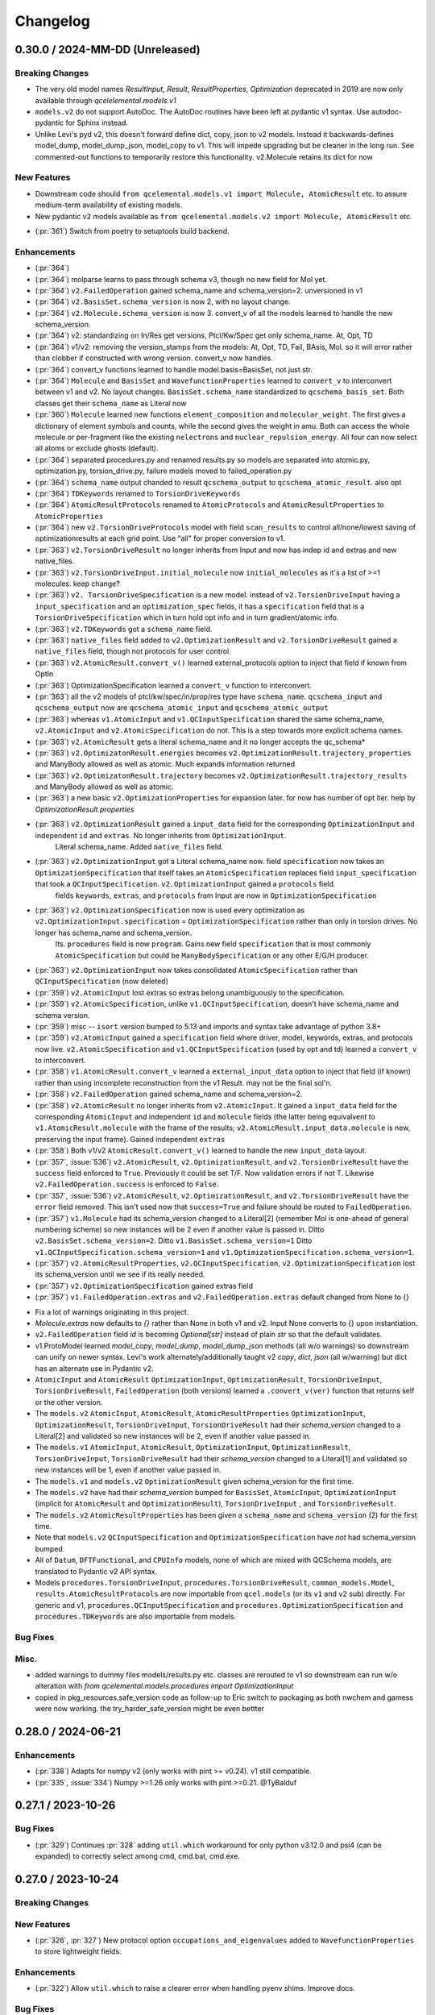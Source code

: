 Changelog
=========

.. X.Y.0 / 2024-MM-DD (Unreleased)
.. -------------------
..
.. Breaking Changes
.. ++++++++++++++++
..
.. New Features
.. ++++++++++++
..
.. Enhancements
.. ++++++++++++
..
.. Bug Fixes
.. +++++++++
..
.. Misc.
.. +++++


0.30.0 / 2024-MM-DD (Unreleased)
-------------------

Breaking Changes
++++++++++++++++
* The very old model names `ResultInput`, `Result`, `ResultProperties`, `Optimization` deprecated in 2019 are now only available through `qcelelemental.models.v1`
* ``models.v2`` do not support AutoDoc. The AutoDoc routines have been left at pydantic v1 syntax. Use autodoc-pydantic for Sphinx instead.
* Unlike Levi's pyd v2, this doesn't forward define dict, copy, json to v2 models. Instead it backwards-defines model_dump, model_dump_json, model_copy to v1. This will impede upgrading but be cleaner in the long run. See commented-out functions to temporarily restore this functionality. v2.Molecule retains its dict for now

New Features
++++++++++++
* Downstream code should ``from qcelemental.models.v1 import Molecule, AtomicResult`` etc. to assure medium-term availability of existing models.
* New pydantic v2 models available as ``from qcelemental.models.v2 import Molecule, AtomicResult`` etc.
- (:pr:`361`) Switch from poetry to setuptools build backend. 

Enhancements
++++++++++++
- (:pr:`364`) 
- (:pr:`364`) molparse learns to pass through schema v3, though no new field for Mol yet.
- (:pr:`364`) ``v2.FailedOperation`` gained schema_name and schema_version=2. unversioned in v1
- (:pr:`364`) ``v2.BasisSet.schema_version`` is now 2, with no layout change.
- (:pr:`364`) ``v2.Molecule.schema_version`` is now 3. convert_v of all the models learned to handle the new schema_version.
- (:pr:`364`) v2: standardizing on In/Res get versions, Ptcl/Kw/Spec get only schema_name. At, Opt, TD
- (:pr:`364`) v1/v2: removing the version_stamps from the models: At, Opt, TD, Fail, BAsis, Mol. so it will error rather than clobber if constructed with wrong version. convert_v now handles.
- (:pr:`364`) convert_v functions learned to handle model.basis=BasisSet, not just str.
- (:pr:`364`) ``Molecule`` and ``BasisSet``  and ``WavefunctionProperties`` learned to ``convert_v`` to interconvert between v1 and v2. No layout changes. 
  ``BasisSet.schema_name`` standardized to ``qcschema_basis_set``.
  Both classes get their ``schema_name`` as Literal now
- (:pr:`360`) ``Molecule`` learned new functions ``element_composition`` and ``molecular_weight``.
  The first gives a dictionary of element symbols and counts, while the second gives the weight in amu.
  Both can access the whole molecule or per-fragment like the existing ``nelectrons`` and
  ``nuclear_repulsion_energy``. All four can now select all atoms or exclude ghosts (default).
- (:pr:`364`) separated procedures.py and renamed results.py so models are separated into atomic.py, optimization.py, torsion_drive.py, failure models moved to failed_operation.py
- (:pr:`364`) ``schema_name`` output chanded to result ``qcschema_output`` to ``qcschema_atomic_result``. also opt
- (:pr:`364`) ``TDKeywords`` renamed to ``TorsionDriveKeywords``
- (:pr:`364`) ``AtomicResultProtocols`` renamed to ``AtomicProtocols`` and ``AtomicResultProperties`` to ``AtomicProperties``
- (:pr:`364`) new ``v2.TorsionDriveProtocols`` model with field ``scan_results`` to control all/none/lowest saving of optimizationresults at each grid point. Use "all" for proper conversion to v1.
- (:pr:`363`) ``v2.TorsionDriveResult`` no longer inherits from Input and now has indep id and extras and new native_files.
- (:pr:`363`) ``v2.TorsionDriveInput.initial_molecule`` now ``initial_molecules`` as it's a list of >=1 molecules. keep change?
- (:pr:`363`) ``v2. TorsionDriveSpecification`` is a new model. instead of ``v2.TorsionDriveInput`` having a ``input_specification`` and an ``optimization_spec`` fields, it has a ``specification`` field that is a ``TorsionDriveSpecification`` which in turn hold opt info and in turn gradient/atomic info. 
- (:pr:`363`) ``v2.TDKeywords`` got a ``schema_name`` field.
- (:pr:`363`) ``native_files`` field added to ``v2.OptimizationResult`` and ``v2.TorsionDriveResult`` gained a ``native_files`` field, though not protocols for user control.
- (:pr:`363`) ``v2.AtomicResult.convert_v()`` learned external_protocols option to inject that field if known from OptIn
- (:pr:`363`) OptimizationSpecification learned a ``convert_v`` function to interconvert.
- (:pr:`363`) all the v2 models of ptcl/kw/spec/in/prop/res type have ``schema_name``.  ``qcschema_input`` and ``qcschema_output`` now are ``qcschema_atomic_input`` and ``qcschema_atomic_output``
- (:pr:`363`) whereas ``v1.AtomicInput`` and ``v1.QCInputSpecification`` shared the same schema_name, ``v2.AtomicInput`` and ``v2.AtomicSpecification`` do not. This is a step towards more explicit schema names.
- (:pr:`363`) ``v2.AtomicResult`` gets a literal schema_name and it no longer accepts the qc_schema*
- (:pr:`363`) ``v2.OptimizatonResult.energies`` becomes ``v2.OptimizationResult.trajectory_properties`` and ManyBody allowed as well as atomic. Much expands information returned
- (:pr:`363`) ``v2.OptimizatonResult.trajectory`` becomes ``v2.OptimizationResult.trajectory_results`` and ManyBody allowed as well as atomic.
- (:pr:`363`) a new basic ``v2.OptimizationProperties`` for expansion later. for now has number of opt iter. help by `OptimizationResult.properties`
- (:pr:`363`) ``v2.OptimizationResult`` gained a ``input_data`` field for the corresponding ``OptimizationInput`` and independent ``id`` and ``extras``. No longer inherits from ``OptimizationInput``.
                 Literal schema_name. Added ``native_files`` field.
- (:pr:`363`) ``v2.OptimizationInput`` got a Literal schema_name now. field ``specification`` now takes an ``OptimizationSpecification`` that itself takes an ``AtomicSpecification`` replaces field ``input_specification`` that took a ``QCInputSpecification``. ``v2.OptimizationInput`` gained a ``protocols`` field.
              fields ``keywords``, ``extras``, and ``protocols`` from Input are now in ``OptimizationSpecification``
- (:pr:`363`) ``v2.OptimizationSpecification`` now is used every optimization as ``v2.OptimizationInput.specification`` = ``OptimizationSpecification`` rather than only in torsion drives. No longer has schema_name and schema_version.
              Its. ``procedures`` field is now ``program``. Gains new field ``specification`` that is most commonly ``AtomicSpecification`` but could be ``ManyBodySpecification`` or any other E/G/H producer.
- (:pr:`363`) ``v2.OptimizationInput`` now takes consolidated ``AtomicSpecification`` rather than ``QCInputSpecification`` (now deleted)
- (:pr:`359`) ``v2.AtomicInput`` lost extras so extras belong unambiguously to the specification.
- (:pr:`359`) ``v2.AtomicSpecification``, unlike ``v1.QCInputSpecification``, doesn't have schema_name and schema version.
- (:pr:`359`) misc -- ``isort`` version bumped to 5.13 and imports and syntax take advantage of python 3.8+
- (:pr:`359`) ``v2.AtomicInput`` gained a ``specification`` field where driver, model, keywords, extras, and protocols now live. ``v2.AtomicSpecification`` and ``v1.QCInputSpecification`` (used by opt and td) learned a ``convert_v`` to interconvert.
- (:pr:`358`) ``v1.AtomicResult.convert_v`` learned a ``external_input_data`` option to inject that field (if known) rather than using incomplete reconstruction from the v1 Result. may not be the final sol'n.
- (:pr:`358`) ``v2.FailedOperation`` gained schema_name and schema_version=2.
- (:pr:`358`) ``v2.AtomicResult`` no longer inherits from ``v2.AtomicInput``. It gained a ``input_data`` field for the corresponding ``AtomicInput`` and independent ``id`` and ``molecule`` fields (the latter being equivalvent to ``v1.AtomicResult.molecule`` with the frame of the results; ``v2.AtomicResult.input_data.molecule`` is new, preserving the input frame). Gained independent ``extras``
- (:pr:`358`) Both v1/v2 ``AtomicResult.convert_v()`` learned to handle the new ``input_data`` layout.
- (:pr:`357`, :issue:`536`) ``v2.AtomicResult``, ``v2.OptimizationResult``, and ``v2.TorsionDriveResult`` have the ``success`` field enforced to ``True``. Previously it could be set T/F. Now validation errors if not T. Likewise ``v2.FailedOperation.success`` is enforced to ``False``.
- (:pr:`357`, :issue:`536`) ``v2.AtomicResult``, ``v2.OptimizationResult``, and ``v2.TorsionDriveResult`` have the ``error`` field removed. This isn't used now that ``success=True`` and failure should be routed to ``FailedOperation``.
- (:pr:`357`) ``v1.Molecule`` had its schema_version changed to a Literal[2] (remember Mol is one-ahead of general numbering scheme) so new instances will be 2 even if another value is passed in. Ditto ``v2.BasisSet.schema_version=2``. Ditto ``v1.BasisSet.schema_version=1`` Ditto ``v1.QCInputSpecification.schema_version=1`` and ``v1.OptimizationSpecification.schema_version=1``.
- (:pr:`357`) ``v2.AtomicResultProperties``, ``v2.QCInputSpecification``, ``v2.OptimizationSpecification`` lost its schema_version until we see if its really needed.
- (:pr:`357`) ``v2.OptimizationSpecification`` gained extras field
- (:pr:`357`) ``v1.FailedOperation.extras`` and ``v2.FailedOperation.extras`` default changed from None to {}
* Fix a lot of warnings originating in this project.
* `Molecule.extras` now defaults to `{}` rather than None in both v1 and v2. Input None converts to {} upon instantiation.
* ``v2.FailedOperation`` field `id` is becoming `Optional[str]` instead of plain `str` so that the default validates.
* v1.ProtoModel learned `model_copy`, `model_dump`, `model_dump_json` methods (all w/o warnings) so downstream can unify on newer syntax. Levi's work alternately/additionally taught v2 `copy`, `dict`, `json` (all w/warning) but dict has an alternate use in Pydantic v2.
* ``AtomicInput`` and ``AtomicResult`` ``OptimizationInput``, ``OptimizationResult``, ``TorsionDriveInput``, ``TorsionDriveResult``, ``FailedOperation`` (both versions) learned a ``.convert_v(ver)`` function that returns self or the other version.
* The ``models.v2`` ``AtomicInput``, ``AtomicResult``, ``AtomicResultProperties`` ``OptimizationInput``, ``OptimizationResult``, ``TorsionDriveInput``, ``TorsionDriveResult`` had their `schema_version` changed to a Literal[2] and validated so new instances will be 2, even if another value passed in.
* The ``models.v1`` ``AtomicInput``, ``AtomicResult``, ``OptimizationInput``, ``OptimizationResult``, ``TorsionDriveInput``, ``TorsionDriveResult`` had their `schema_version` changed to a Literal[1] and validated so new instances will be 1, even if another value passed in.
* The ``models.v1`` and ``models.v2`` ``OptimizationResult`` given schema_version for the first time.
* The ``models.v2`` have had their `schema_version` bumped for ``BasisSet``, ``AtomicInput``, ``OptimizationInput`` (implicit for ``AtomicResult`` and ``OptimizationResult``), ``TorsionDriveInput`` , and ``TorsionDriveResult``.
* The ``models.v2`` ``AtomicResultProperties`` has been given a ``schema_name`` and ``schema_version`` (2) for the first time.
* Note that ``models.v2`` ``QCInputSpecification`` and ``OptimizationSpecification`` have *not* had schema_version bumped.
* All of ``Datum``, ``DFTFunctional``, and ``CPUInfo`` models, none of which are mixed with QCSchema models, are translated to Pydantic v2 API syntax.
* Models ``procedures.TorsionDriveInput``, ``procedures.TorsionDriveResult``, ``common_models.Model``, ``results.AtomicResultProtocols`` are now importable from ``qcel.models`` (or its ``v1`` and ``v2`` sub) directly. For generic and v1, ``procedures.QCInputSpecification`` and ``procedures.OptimizationSpecification`` and ``procedures.TDKeywords`` are also importable from models.

Bug Fixes
+++++++++

Misc.
+++++

* added warnings to dummy files models/results.py etc. classes are rerouted to v1 so downstream can run w/o alteration with `from qcelemental.models.procedures import OptimizationInput`
* copied in pkg_resources.safe_version code as follow-up to Eric switch to packaging as both nwchem and gamess were now working. the try_harder_safe_version might be even bettter


0.28.0 / 2024-06-21
-------------------

Enhancements
++++++++++++
- (:pr:`338`) Adapts for numpy v2 (only works with pint >= v0.24). v1 still compatible.
- (:pr:`335`, :issue:`334`) Numpy >=1.26 only works with pint >=0.21. @TyBalduf


0.27.1 / 2023-10-26
-------------------

Bug Fixes
+++++++++
- (:pr:`329`) Continues :pr:`328` adding ``util.which`` workaround for only python v3.12.0 and psi4
  (can be expanded) to correctly select among cmd, cmd.bat, cmd.exe.


0.27.0 / 2023-10-24
-------------------

Breaking Changes
++++++++++++++++

New Features
++++++++++++
- (:pr:`326`, :pr:`327`) New protocol option ``occupations_and_eigenvalues`` added to
  ``WavefunctionProperties`` to store lightweight fields.

Enhancements
++++++++++++
- (:pr:`322`) Allow ``util.which`` to raise a clearer error when handling pyenv shims. Improve docs.

Bug Fixes
+++++++++
- (:pr:`325`, :issue:`324`) Ensure ``util.measure_coordinates`` isn't returning NaN angles just
   because floating-point errors are outside arccos's ``[-1, 1]`` bounds.
- (:pr:`315`) Stop resetting numpy print formatting.
- (:pr:`328`) Add workaround for only python v3.12.0 and psi4 (can be expanded) to handle
  ``util.which`` on Windows when a cmd (non-executable) and a cmd.<executable_extension> live
  side-by-side. Otherwise see ``[WinError 193] %1 is not a valid Win32 application``.

Misc.
+++++
- (:pr:`320`) Reset ``black`` formatting to 2022.
- (:pr:`327`) Enable Python v3.12 in poetry.
- (:pr:`328`) Start Windows testing and cron testing.


0.26.0 / 2023-07-31
-------------------

Breaking Changes
++++++++++++++++

- (:pr:`308`) Fix CI Pipelines. Dropped Python3.6. Bring CI pipelines into harmony with local dev experience. Lint and format entire code base. Accelerate CI pipelines. Update setup.py to correctly define extras packages. Breaking change due to dropped support for Python3.6. No code functionality was altered.
   - Dropped support for dead Python 3.6. Minimum supported Python is now 3.7.
   - Updated CONTRIBUTING.md to contain detailed instructions for developers on how to contribute.
   - Fixed broken code that failed to prepend the "v" to version numbers.
   - Updated CI to run without conda and using only packages defined in setup.py. CI is now much faster and runs the same way for local developers and GitHub Actions.
   - Added test.sh and format.sh to devtools/scripts for easy execution of formatting and testing.
   - Formatted all code with black. Sorted imports with isort.
   - Added pre-commit to repo so code formatting, linting, and testing will all run as part of regular git workflow.

Enhancements
++++++++++++
- (:pr:`310`) Modernize DevOps Tooling
   - Added `/scripts` directory to root of project that contains scripts for testing, formatting code, and building docs.
   - Updated build system from `setuptools` to modern `pyproject.toml` specification using `poetry` for the build backend.
   - Removed complicated versioning code in favor of single source of truth in `pyproject.toml`. Using standard library `importlib` for looking up package version in `__init__.py` file.
   - Added `build_docs.sh` script to `/scrips` and removed `Makefile` from `/docs`. Flattened `/docs` file structure.
   - Removed `travis-ci` code from `devtools`
   - Removed LGTM code (they no longer exist as a project).
   - Bring all package directories under `black`, `isort`, and `autoflake` control.

Bug Fixes
+++++++++
- (:pr:`305`) Initialize `Molecule.extras` as empty dictionary.
- (:pr:`311`) Update docs location from RTD to GH pages. Resolve escape char warnings. Update changelog.
- (:pr:`311`) Clear up NumPy "Conversion of an array with ndim > 0 to a scalar is deprecated" in
  `util.measure_coordinates` called by `Molecule.measure`.
- (:pr:`314`) Import `pydantic.v1` from pydantic v2 so that QCElemental can work with any >=1.8.2 pydantic
  until QCElemental is updated for v2.


0.25.1 / 2022-10-31
-------------------

Bug Fixes
+++++++++
- (:pr:`297`) Rearrange imports for compatibility with Pint v0.20. No new restrictions on pint version.


0.25.0 / 2022-06-13
-------------------

Breaking Changes
++++++++++++++++

New Features
++++++++++++

Enhancements
++++++++++++
- (:pr:`285`) Standardized default on ``AtomicResult.native_files`` to ``{}``
  from ``None``. May break strict logic.
- (:pr:`289`, :pr:`290`) Transition from some early documentation tools (class
  ``AutodocBaseSettings`` and ``qcarchive_sphinx_theme``) to externally
  maintained ones (project https://github.com/mansenfranzen/autodoc_pydantic
  and ``sphinx_rtd_theme``). Expand API docs.

Bug Fixes
+++++++++
- (:pr:`286`) Sphinx autodocumentation with typing of
  ``qcelemental.testing.compare_recursive`` no longer warns about circular
  import.


0.24.0 / 2021-11-18
-------------------

New Features
++++++++++++
- (:pr:`275`) ``AtomicResult`` gains a ``native_files`` field of a dictionary of file names (or generic ``'input'``)
  and text (not binary) contents that the CMS program may have generated but which haven't necessarily been
  harvested into QCSchema. Contents controlled by a new native_files protocol analogous to stdout protocol.

Enhancements
++++++++++++
- (:pr:`281`) ``TorsionDriveInput`` now accepts a list of ``Molecule`` objects as the ``initial_molecule`` to seed
  the torsiondrive with multiple conformations.


0.23.0 / 2021-09-23
-------------------

Breaking Changes
++++++++++++++++
- (:pr:`276`) ``AtomicResultProperties.dict()`` no longer forces arrays to JSON flat lists but now
  allows NumPy arrays. That is, ``AtomicResultProperties`` now behaves like every other QCElemental
  model. Expected to be disruptive to QCFractal.
- (:pr:`280`) Examples of QCSchema from test cases are now saved at branch
  https://github.com/MolSSI/QCElemental/tree/qcschema-examples . These have passed validation as
  models by Pydantic and as JSON by schema generated from Pydantic models.

New Features
++++++++++++
- (:pr:`277`) Documentation is now served from https://molssi.github.io/QCElemental/ and built by
  https://github.com/MolSSI/QCElemental/blob/master/.github/workflows/CI.yml .
  https://qcelemental.readthedocs.io/en/latest/ will soon be retired.

Enhancements
++++++++++++
- (:pr:`274`) The molecule ``from_string`` parser when no dtype specified learned to return the most
  specialized error message among the dtypes, not the full input string.
- (:pr:`276`) ``Molecule.to_string(..., dtype="nwchem")`` learned to handle ghosts (``real=False``)
  correctly. It also now prints the user label, which is used downstream for custom basis sets and
  shows up in a NWChem output file. QCEngine will be edited to process the label, but other uses may
  need modification.
- (:pr:`276`) ``Molecule.align`` learned a new keyword ``generic_ghosts=True`` so that it can act on
  molecules that have centers with content Gh, not Gh(He).

Bug Fixes
+++++++++
- (:pr:`276`) ``Molecule.to_string(..., dtype="gamess")`` learned to handle ghosts (``real=False``)
  correctly for ``coord=unique``. Note that QCEngine uses ``coord=prinaxis``, so actual ghosts are
  still NOT interpretable by downstream GAMESS.


0.22.0 / 2021-08-26
-------------------

New Features
++++++++++++
- (:pr:`268`) Add provisional models that store the inputs to and outputs of a torsion drive procedure. @SimonBoothroyd
- (:pr:`272`) Add SCF and return gradient and Hessian fields to ``AtomicResultProperties``.

Enhancements
++++++++++++
- (:pr:`271`) ``Molecule`` learned to create instances with geometry rounded to other than 8 decimal places through ``Molecule(..., geometry_noise=<13>)`` to optionally override ``qcel.models.molecule.GEOMETRY_NOISE = 8``. This should be used sparingly, as it will make more molecules unique in the QCA database. But it is sometimes necessary for accurate finite difference steps and to preserve intrinsic symmetry upon geometry rotation. Previous route was to reset the qcel module variable for the duration of instance creation.
- (:pr:`271`) ``Molecule.align`` and ``Molecule.scramble`` learned to return a fuller copy of self than previously. Now has aligned atom_labels, real, and mass_numbers as well as incidentals like Identifiers. Fragmentation still not addressed.
- (:pr:`271`) ``Molecule.to_string(dtype="gamess")`` learned to write symmetry information to the prinaxis output if passed in through field fix_symmetry. This is provisional, as we'd like the field to be uniform across qcprogs.

Bug Fixes
+++++++++
- (:pr:`271`) Testing function ``compare_values()`` on arrays corrected the RMS maximum o-e value displayed and added a relative value.


0.21.0 / 2021-06-30
-------------------

New Features
++++++++++++
- (:pr:`267`) Serialization learned msgpack mode that, in contrast to msgpack-ext, *doesn't* embed NumPy objects.

Enhancements
++++++++++++
- (:pr:`266`) Testing function ``compare_values()`` learned to print RMS and MAX statistics for arrays.

Bug Fixes
+++++++++
- (:pr:`265`) Fix search path construction. @sheepforce
- (:pr:`266`) Bump minimum pydantic to 1.8.2 to avoid security hole -- https://github.com/samuelcolvin/pydantic/security/advisories/GHSA-5jqp-qgf6-3pvh .


0.20.0 / 2021-05-16
-------------------

New Features
++++++++++++
- (:pr:`257`) ``PhysicalConstantsContext`` learned to write a Fortran header. @awvwgk

Enhancements
++++++++++++
- (:pr:`261`) Documentation became type-aware and grew more links.


0.19.0 / 2021-03-04
-------------------

New Features
++++++++++++

Enhancements
++++++++++++

Bug Fixes
+++++++++
- (:pr:`253`) Fixed incompatibility with Pydantic >=1.8.


0.18.0 / 2021-02-16
-------------------

New Features
++++++++++++
- (:pr:`237`) Exports models to JSON Schema with ``make schema``.
- (:pr:`237`) Build bank of JSON examples from Pydantic models defined in tests. Test that bank against exported schema with ``pytest --validate qcelemental/``.
- (:pr:`237`) Many model descriptions edited, dimensions added to array properties, ``AtomicInput.model.basis`` now takes
  ``BasisSet`` object not just string, several properties added to match QCSchema, several limitations on number and
  uniqueness imposed.

Enhancements
++++++++++++
- (:pr:`237`) Improve mypy conformance including dynamic provenance. Necessitates Pydantic >=1.5.
- (:pr:`237`) ``a0`` without underscore added as computable pint unit.
- (:pr:`246`, :pr:`250`) Removes types deprecated in NumPy v1.20.0.

Bug Fixes
+++++++++
- (:pr:`244`) Fixes where in code validation throws if ``center_data`` missing from ``BasisSet`` model.
- (:pr:`249`) Fixes web tests that weren't marked.


0.17.0 / 2020-10-01
-------------------

Enhancements
++++++++++++
- (:pr:`238`) ``molparse.to_string`` MRChem dtype developed.


0.16.0 / 2020-08-19
-------------------

New Features
++++++++++++

Enhancements
++++++++++++
- (:pr:`231`) ``compare``, ``compare_values``, and ``compare_recursive`` learned new keyword ``equal_phase`` that when
  ``True`` allows either ``computed`` or ``-computed`` to pass the comparison. For ``compare_recursive``, the leniency
  can be restricted to specific leaves of the iterable by passing a list of allowed leaves.

Bug Fixes
+++++++++
- (:pr:`229`) ``Molecule.align`` told the full truth in its documentation that the ``mol_align`` argument can take a float.


0.15.1 / 2020-06-25
-------------------

Bug Fixes
+++++++++
- (:pr:`228`) Fix testing bug for installed module, which was missing a dummy directory.


0.15.0 / 2020-06-25
-------------------

New Features
++++++++++++
- (:pr:`182`) Added experimental protocol for controlling autocorrection attemps. (That is, when a calculation throws a
  known error that QCEngine thinks it can tweak the input and rerun.) Currently in trial for NWChem.

Enhancements
++++++++++++
- (:pr:`186`, :pr:`223`) ``molparse.to_string`` Orca and MADNESS dtypes developed.
- (:pr:`226`) Allow ``which_import`` to distinguish between ordinary and namespace packages.
- (:pr:`227`) Add non-default ``strict`` argument to ``periodictable.to_Z``, ``to_symbol``, and ``to_element`` that fails when isotope information is given.
- (:pr:`227`) Allow nonphysical masses to pass validation in ``molparse.from_schema(..., nonphysical=True)``.
  Also allowed in forming ``qcel.models.Molecule(..., nonphysical=True)``.

Bug Fixes
+++++++++
- (:pr:`227`) Fixed deception described in issue 225 where ``qcel.models.Molecule(..., symbols=["O18"])`` accepted "O18"
  but did not influence the isotope, as user might have expected. That now raises ``NotAnElementError``, and an example
  of correctly setting isotope/masses has been added. This error now caught at ``qcel.molparse.from_arrays`` so general.


0.14.0 / 2020-03-06
-------------------

New Features
++++++++++++

Enhancements
++++++++++++
- (:pr:`211`) Improve testing reliability by excusing PubChem when internet flaky.
- (:pr:`216`) "CODATA2018" constants now tested.
- (:pr:`207`) Multipoles exist in ``AtomicResultProperties`` as ndarray with order-dimensional shape.
  Property ``scf_quadrupole_moment`` defined.

Bug Fixes
+++++++++
- (:pr:`216`) Fixes a bug where "CODATA2018" constants could not be used with ``conversion_factor``.
- (:pr:`217`) Can now run ``.schema()`` on pydantic classes containing ``Array`` fields (allowing ndarray in place of List).


0.13.1 / 2020-02-05
-------------------

New Features
++++++++++++
- (:pr:`209`) Added the option to Hill-order molecular formulas.

Bug Fixes
+++++++++
- (:pr:`208`) Fixes a Molecule hashing issue due to order of operations changes in ``Molecule.from_data``.
  The order of operations changed in ``Molecule.from_data`` and occasionally resulted in different hashes for Molecules
  undergoing orient operations. This issue was introduced in 0.13.0 and is unlikely to have any serious negative effects
  as this did not affect hash integrity.


0.13.0 / 2020-01-29
-------------------

New Features
++++++++++++
- (:pr:`183`, :pr:`187`) Added metadata about DFT functionals (``qcelemental.info.dftfunctionalinfo``).
- (:pr:`184`) Optional PubChem identifiers were added to molecules.
- (:pr:`187`, :pr:`192`, :pr:`195`) Added metadata about CPUs (``qcelemental.info.cpu_info``).

Enhancements
++++++++++++
- (:pr:`179`, :pr:`181`) QCElemental works with Python 3.8 at the expense of needing a new 0.10 pint (rather than generic install).
  Pint 0.10 has optional NumPy dependency of >=1.12.0, so QCElemental that requires both NumPy and pint needs this constraint.
- (:pr:`172`, :pr:`173`, :pr:`202`, :pr:`203`) Contribution improvements, including GitHub Actions checking, ``make format``
  guidance, and updated ``CONTRIBUTING.md``.
- (:pr:`189`, :pr:`196`) Constants and unit conversion based on 2018 CODATA are available (but 2014 remains the default).
- (:pr:`197`, :pr:`199`, :pr:`200`) Added more atomic units and aliases (e.g. ``au_length = bohr``).
- (:pr:`190`, :pr:`191`, :pr:`201`) Slim molecules. Many fields in ``Molecule`` objects may be optionally inferred.

Bug Fixes
+++++++++
- (:pr:`174`) Fix ``compare_recursive`` for when ``expected`` is a list but ``computed`` is not.
- (:pr:`177`) Spelling and type hint fixes.
- (:pr:`180`) Better test coverage.


0.12.0 / 2019-11-13
-------------------

New Features
++++++++++++

Enhancements
++++++++++++
- (:pr:`156`) ``Molecules`` can now be correctly compared with ``==``.
- (:pr:`157`) ``molparse.to_string`` Q-Chem dtype developed. Psi4 dtype now includes label and doesn't have extraneous info for single fragment systems.
- (:pr:`162`) New protocol ``stdout`` added to ``ResultProtocols`` controlling whether ``stdout`` field (which generally
  contains the primary logfile, whether a program writes it to file or stdout) is returned.
- (:pr:`165`) The code base is now Black formatted.

Deprecations
++++++++++++
- (:pr:`156`) ``Molecule.compare`` is deprecated and will be removed in v0.13.0.
- (:pr:`167`, :pr:`168`) ``ResultInput``, ``Result``, ``Optimization`` have been removed in favor of ``AtomicInput``, ``AtomicResult``, and ``OptimizationResult`` and will be removed in v0.13.0.

Bug Fixes
+++++++++
- (:pr:`170`) ``ProtoModel`` subclasses now correctly allow custom ``__repr__`` and ``__str__`` methods.
- (:pr:`164`, :pr:`166`) ``nglview-sdf`` molecule string format now correctly uses correct sdf format widths fixing some issues with very large molecules.


0.11.1 / 2019-10-28
-------------------

Bug Fixes
+++++++++
- (:pr:`152`) Patches ``Molecule.from_file`` and ``Molecule.from_data`` to read XYZ+ format and correctly handle keyword arguments.
   Patches ``Molecule.to_file`` to write XYZ+ format as the default for XYZ and XYZ+ files.

0.11.0 / 2019-10-24
-------------------

Enhancements
++++++++++++
- (:pr:`147`) Updates Pydantic to the 1.0 release and fixes a number of breaking changes.
- (:pr:`148`) Switches from Py3dMoljs to NGLView for molecular visualization due to Jupyter Widget integration.
- (:pr:`149`) Adds statC and Debye to the units registry.

Bug Fixes
+++++++++
- (:pr:`150`) Patches ``which_import`` to correctly handle submodules.

0.10.0 / 2019-10-16
-------------------

Enhancements
++++++++++++
- (:pr:`144`) Allows `which_import` to handle submodules.
- (:pr:`143`) Allow testing complex numbers.


0.9.0 / 2019-10-01
------------------

New Features
++++++++++++
- (:pr:`137`, :pr:`138`) Coordinates can now be output in ``Turbomole`` format in addition to all other formats.
- (:pr:`139`) A wavefunction property have been added to the ``Result`` Model. Adds the ability for Engine and other
  programs to store and fetch wavefunction data.
- (:pr:`140`) ``Protocols`` have been added to ``QCInputSpecification`` which allows data to pre-pruned by different
  specifications. Main intention is to reduce wavefunction data which may be re-computed cheaply rather than storing
  all of it. This does change the input model, so requires a minor version bump.

Enhancements
++++++++++++
- (:pr:`132`) ``BasisSet`` and ``Result``'s documentations have been brought up to the standards of other models.

0.8.0 / 2019-09-13
------------------

New Features
++++++++++++
- (:pr:`123`) QCElemental now passes MyPy!
- (:pr:`127`, :pr:`131`) Adds van der Waals radii data available through ``vdwradii.get(atom)`` function.

Enhancements
++++++++++++

Bug Fixes
+++++++++
- (:pr:`125`) Add back a consistency check that had been optimized out.

0.7.0 / 2019-08-23
------------------

Enhancements
++++++++++++

- (:pr:`118`) Model string representations should be more user friendly and descriptive without overload the
  output.
- (:pr:`119`) The ``molparse.to_string`` keyword-arg ``return_data`` now returns molecule keywords for GAMESS and
  NWChem. The ``models.Molecule.to_string`` can use ``return_data`` now, too.
- (:pr:`120`) Auto documentation tech is now built into the ``ProtoModel`` and does not need
  an external function.

0.6.1 / 2019-08-19
------------------

Bug Fixes
+++++++++

- (:pr:`114`) The Numpy einsum calls reference the top level functions and not core C functions. This fixes an issue
  which can result in NumPy version dependencies.

0.6.0 / 2019-08-14
------------------

New Features
++++++++++++

- (:pr:`85`, :pr:`87`) Msgpack is a new serialization option for Models. Serialization defaults to msgpack when
  available (``conda install msgpack-python [-c conda-forge]``), falling back to JSON otherwise. This results in
  substantial speedups for both serialization and deserialization actions and should be a transparent replacement for
  users within Elemental itself.

Enhancements
++++++++++++

- (:pr:`78`) Molecular alignments can now be aligned on the derivatives of vector components.
- (:pr:`81`) Testing is now operated both on the minimal supported and the latest released versions of dependencies.
- (:pr:`82`) Molecule fragment grouping is now disabled by default to match expected behavior.
- (:pr:`84`) Testing without internet connection should now pass since PubChem testing is skipped with no connection.
- (:pr:`85`) Molecule switches from lists to numpy arrays for internal storage of per-atom fields.
- (:pr:`86`) Molecule performance and memory enhancements through reduced validation times and LRU caching of
  common validations.
- (:pr:`88`, :pr:`109`) The ``Molecule`` Model now has its attributes documented and in an on-the-fly manner derived
  from the Pydantic Schema of those attributes.
- (:pr:`99`, :pr:`100`, :pr:`101`, :pr:`102`, :pr:`103`, :pr:`104`, :pr:`105`, :pr:`106`, :pr:`107`) Various
  documentation, type hints, and small changes.

Bug Fixes
+++++++++

- (:pr:`87`) Molecule objects built from Schema are run through validators for consistency.


0.5.0 / 2019-07-16
------------------

Enhancements
++++++++++++

- (:pr:`76`) Adds a built-in ``Molecule.to_file`` function for easy serialization into ``.numpy``, ``.json``, ``.xyz``,
  ``.psimol``, and ``.psi4`` file formats.

Bug Fixes
+++++++++

- (:pr:`74`) Atom and fragment ordering are preserved when invoking ``get_fragment``.


0.4.2 / 2019-06-13
------------------

New Features
++++++++++++

- (:pr:`70`, :pr:`72`) ``molparse.to_string`` Molpro dtype developed.


0.4.1 / 2019-05-31
------------------

New Features
++++++++++++

Enhancements
++++++++++++

- (:pr:`68`) ``molparse.to_string`` learned parameter ``return_data`` that contains aspects of the
  ``models.Molecule`` not expressible in the string. Implemented for dtypes xyz, cfour, psi4.
- (:pr:`68`) ``Datum`` gained an attribute ``numeric`` that reflects whether arithmetic on ``data``
  is valid. ``Datum``\ s that aren't numeric can now be created by initializing with ``numeric=False``.

Bug Fixes
+++++++++

- (:pr:`66`) Fix tests when `networkx` not installed.
- (:pr:`67`) Fix "unsupported format string passed to numpy.ndarray.__format__" on Mac for ``testing.compare_values``.


0.4.0 / 2019-05-13
------------------

New Features
++++++++++++

- (:pr:`51`) Changes ``models.Molecule`` connectivity to default to `None` rather than an empty list. **WARNING** this
  change alters the hashes produced from the ``Molecule.get_hash`` functionality.
- (:pr:`52`, :pr:`53`) ``models.Molecule`` learned ``nuclear_repulsion_energy``, ``nelectrons``, and
  ``to_string`` functions.
- (:pr:`54`) ``models.ResultProperties`` supports CCSD and CCSD(T) properties.
- (:pr:`56`) Algorithms Kabsch ``molutil.kabsch_align``, Hungarian ``util.linear_sum_assignment``, and Uno ``util.uno``
  added. Utilities to generate random 3D rotations ``util.random_rotation_matrix`` and reindex a NumPy array into
  smaller blocks ``util.blockwise_expand`` added.
- (:pr:`56`) Molecular alignment taking into account displacement, rotation, atom exchange, and mirror symmetry for
  superimposable and differing geometries was added in ``molutil.B787`` (basis NumPy function) and
  ``models.Molecule.align`` (far more convenient). Suitable for QM-sized molecules. Requires addition package
  ``networkx``.
- (:pr:`58`) ``utils`` learned ``which_import`` and ``which`` that provide a path or boolean result
  for locating modules or commands, respectively. These were migrated from QCEngine along with
  ``safe_version`` and ``parse_version`` to colocate the import utilities.
- (:pr:`61`) Add molecular visualization to the ``models.Molecule`` object through the optional 3dMol.js framework.
- (:pr:`65`) ``testing.compare_molrecs`` learned parameter ``relative_geoms='align'`` that lets Molecules pass if
  geometries within a translation and rotation of each other.
- (:pr:`65`) ``testing.compare_recursive`` learned parameter ``forgive`` that is a list of paths that may differ without
  failing the comparison.

Enhancements
++++++++++++

- (:pr:`52`, :pr:`53`) ``molparse.to_string`` NWChem and GAMESS dtypes developed.
- (:pr:`57`) ``molparse.to_string`` learned ``dtype='terachem'`` for writing the separate XYZ file
  required by TeraChem. Angstroms or Bohr allowed, though the latter requires extra in input file.
- (:pr:`60`) ``util.which`` added the Python interpreter path to the default search ``$PATH``.
- (:pr:`62`) Added ``*`` to parameter list of many functions requiring subsequent to be keyword only. Code relying
  heavily on positional arguments may get broken.
- (:pr:`63`) ``util.which`` learned parameter ``env`` to use an alternate search ``$PATH``.
- (:pr:`63`) ``util.which`` and ``util.which_import`` learned parameters ``raise_error`` and ``raise_msg`` which raises
  ``ModuleNotFoundError`` (for both functions) when not located. It error will have a generic error message which can
  be extended by ``raise_msg``. It is strongly encouraged to add specific remedies (like how to install) through this
  parameter. This is the third exit pattern possible from the "which" functions, of which path/None is the default,
  True/error happens when ``raise_error=True``, and True/False happens otherwise when ``return_bool=True``.
- (:pr:`65`) Testing functions ``compare``, ``compare_values``, ``compare_recursive`` learned parameter
  ``return_handler`` that lets other printing, logging, and pass/fail behavior to be interjected.

Bug Fixes
+++++++++

- (:pr:`63`) ``util.which`` uses ``os.pathsep`` rather than Linux-focused ``:``.
- (:pr:`65`) Fixed some minor printing and tolerance errors in molecule alignment.
- (:pr:`65`) ``testing.compare_recursive`` stopped doing ``atol=10**-atol`` for ``atol>=1``, bringing it in line with
  other compare functions.


0.3.3 / 2019-03-12
------------------

Enhancements
++++++++++++

- (:pr:`49`) Precompute some mass number and mass lookups and store on ``qcel.periodic_table``. Also move
  static ``re.compile`` expressions out of fns on to module. Mol validation .127s --> .005s.


0.3.2 / 2019-03-11
------------------

New Features
++++++++++++

- (:pr:`47`) ``models.DriverEnum`` now has a ``derivative_int`` function to return 1 for ``gradient``, etc.,
  for easy math. ``properties`` returns 0.
- (:pr:`47`) Optional ``fix_symmetry`` field in qcschema_molecule was missing from ``models.Molecule`` so
  Pydantic got mad at Psi4. Now calmed.

Enhancements
++++++++++++

- (:pr:`48`) If Molecule object has passed through molparse validation because it was created with a molparse
  constructor (e.g., ``from_string``), save some time by not passing it through again at ``model.Molecule``
  creation time.

Bug Fixes
+++++++++

- (:pr:`48`) Fixed a ``Molecule.get_fragment`` bug where ghosted fragments still asserted charge/multiplicity
  to the validator, which was rightly confused.


0.3.1 / 2019-03-07
------------------

Enhancements
++++++++++++

- (:pr:`37`) Documentation now pulls from the custom QC Archive Sphinx Theme, but can fall back to the standard
  RTD theme. This allows all docs across QCA to appear consistent with each other.
- (:pr:`41`) Conda-build recipe removed to avoid possible confusion for everyone who isn't a Conda-Forge
  recipe maintainer. Tests now rely on the ``conda env`` setups.
- (:pr:`44`) Molecule objects are now always validated against a more rigorous model and fragment multiplicities are
  fixed at the correct times, even when no multiplicities are provided. Molecule defaults to ``dtype=2``.


Bug Fixes
+++++++++

- (:pr:`39`) Fixed ``setup.py`` to call ``pytest`` instead of ``unittest`` when running tests on install
- (:pr:`41`) Pinned a minimum Pytest version to make sure errors are not because of too old of a pytest version


0.3.0 / 2019-02-27
------------------

New Features
++++++++++++

- (:pr:`33`) ``molparse.to_schema`` recognizes ``dtype=2`` in keeping with
  GH:MolSSI/QCSchema#60 with internal ``schema_name=qcschema_molecule`` and
  ``schema_version=2`` fields. ``molparse.from_schema`` recognizes external
  fields (existing functionality), internal fields (dtype=2), and mixed.
- (:pr:`33`) Pydantic molecule model now contains schema_name and schema_version=2 information.
- (:pr:`35`) Models now have an ``extra`` field for extra attributes, no additional base keys are allowed.


Enhancements
++++++++++++

- (:pr:`34`) Converts ``qcel.Datum`` to Pydantic model. Changes:
  (a) comment, doi, glossary fields must be accessed by keyword,
  (b) ``to_dict()`` becomes ``dict()`` and instead of only label, units,
  data fields in dict, now comment, doi, glossary present _if_ non-default,
  (c) complex values no longer list-ified by ``to_dict()``.
- (:pr:`36`) Changelog and Models documentation.

Bug Fixes
+++++++++


0.2.6 / 2019-02-18
------------------

Bug Fixes
+++++++++

- (:pr:`32`) Updates compliance with Pydantic v0.20.


0.2.5 / 2019-02-13
------------------

Enhancements
++++++++++++

- (:pr:`31`) Lints the code base preparing for a release and minor test improvements.

Bug Fixes
+++++++++

- (:pr:`30`) Fixes ``dihedral`` measurement code for incorrect phase in certain quadrants.


0.2.4 / 2019-02-08
------------------

New Features
++++++++++++

- (:pr:`27`) Adds a new ``measure`` feature to Molecule for distances, angles, and dihedrals.
- (:pr:`25`) Adds a new ``testing`` module which contains testing routines for arrays, dictionaries, and molecules.

Enhancements
++++++++++++

- (:pr:`28`) Reduces loading time from ~1 second to 200 ms by delaying ``pint`` import and ensuring git tags are only computed once.


0.2.3 / 2019-01-29
------------------

Enhancements
++++++++++++

- (:pr:`24`) Update models to be compatible with QCFractal and MongoDB objects in the QCArchive Ecosystem.
  Also enhances the ``Molecule`` model's ``json`` function to accept ``as_dict`` keyword, permitting a return as a
  dictionary of Pydantic-serialized python (primitive) objects, instead of a string.


0.2.2 / 2019-01-28
------------------

Bug Fixes
+++++++++

- (:pr:`21`) Molparse's ``from_schema`` method now correctly parses the new ``qcschema_X`` strings for schema names.
- (:pr:`23`) Pydantic model serializations now correctly handle Numpy Array objects in nested ``BaseModels``. Model serialization testing added to catch these in the future.


0.2.1 / 2019-01-27
------------------

- (:pr:`20`) Moves several Molecule parsing functions to the molparse module.


0.2.0 / 2019-01-25
------------------

- now requires Python 3.6+
- now requires Pydantic

New Features
++++++++++++

- (:pr:`14`, :pr:`16`, :pr:`17`) Added new Pydantic models for Molecules, Results, and Optimizations to make common objects used in the QCArchive project all exist in one central, always imported module.

Enhancements
++++++++++++

- (:pr:`13`) Function ``util.unnp`` that recursively list-ifies ndarray in a dict now handles lists and flattens.


0.1.3 / 2018-12-14
------------------

New Features
++++++++++++

- (:pr:`12`) Adds "connectivity" validation and storage consistent with QCSchema.

Enhancements
++++++++++++

- (:pr:`12`) Adds single dictionary provenance consistent with `QCSchema <https://github.com/MolSSI/QCSchema/blob/master/qcschema/dev/definitions.py>`_ (line 23) rather than previous list o'dicts.


0.1.2 / 2018-11-3
-----------------

New Features
++++++++++++

- (:pr:`10`) Adds covalent radii data available through ``covalentradii.get(atom)`` function.
- (:pr:`10`) Adds ``to_units(unit)`` to ``Datum`` class to access the data in non-native units.
- (:pr:`10`) Adds ``periodictable.to_period(atom)`` and ``to_group(atom)`` functions to address periodic table.


0.1.1 / 2018-10-30
------------------

New Features
++++++++++++

- (:pr:`7`, :pr:`9`) Adds "comment" and "provenance" fields to internal repr to better match QCSchema.
- (:pr:`7`) Adds provenance stamp to ``from_string``, ``from_arrays``, ``from_schema`` functions.

Enhancements
++++++++++++

- (:pr:`7`) Adds outer schema_name/schema_version to ``to_schema(..., dtype=1)`` output so is inverse to ``from_schema``.

Bug Fixes
+++++++++

- (:pr:`8`) Tests pass for installed module now that comparison tests are xfail.


0.1.0a / 2018-10-24
-------------------

This is the first alpha release of QCElemental containing the primary three components.

New Features
++++++++++++

- (:pr:`6`) Updated molparse to write new Molecule QCSchema fields in keeping with GH:MolSSI/QCSchema#44
- Periodic Table data from NIST SRD144 (c. pre-2015?) collected into ``qcelemental.periodictable`` instance,
  with accessors ``to_Z``, ``to_element``, ``to_E``, ``to_mass``, ``to_A`` (and redundant accessors ``to_mass_number``,
  ``to_atomic_number``, ``to_symbol``, ``to_name``) in ``float`` and ``Decimal`` formats. Also includes functionality
  to write a corresponding "C" header.
- Physical Constants data from NIST SRD121 (CODATA 2014) collected into ``qcelemental.constants`` instance,
  with access through ``qcelemental.constants.Faraday_constant`` (exact capitalization; ``float`` result) or
  ``get`` (free capitalization; ``float`` or ``Decimal`` result). Also includes functionality to write a
  corresponding "C" header.
- ``molparse`` submodule where ``from_string``, ``from_array``, ``from_schema`` constructors parse and rearrange
  (if necessary) and validate molecule topology inputs from the QC and EFP domains into a QCSchema-like
  data structure. Current deficiencies from QCSchema are non-contiguous fragments and "provenance" fields.
  Accessors ``to_string`` and ``to_schema`` are highly customizable.
- A `pint <https://pint.readthedocs.io/en/latest/>`_ context has been built around the NIST physical constants
  data so that ``qcelemental.constants.conversion_factor(from_unit, to_unit)`` uses the QCElemental values
  in its conversions. Resulting ``float`` is within uncertainty range of NIST constants but won't be exact
  for conversions involving multiple fundamental dimensions or ``wavelength -> energy != 1 / (energy -> wavelength)``.
